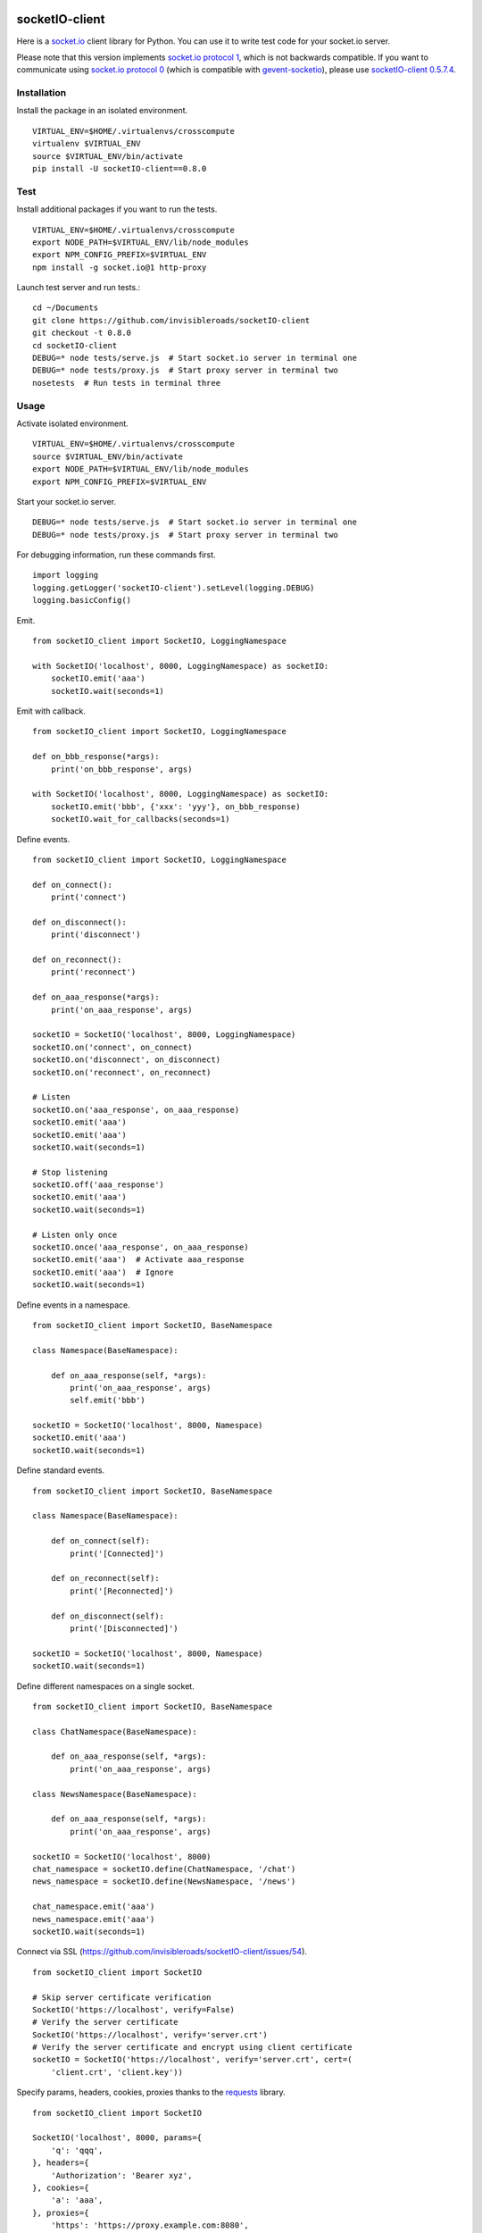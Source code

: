 .. image:: https://travis-ci.org/invisibleroads/socketIO-client.svg?branch=master
    :target: https://travis-ci.org/invisibleroads/socketIO-client


socketIO-client
===============
Here is a `socket.io <http://socket.io>`_ client library for Python. You can use it to write test code for your socket.io server.

Please note that this version implements `socket.io protocol 1 <https://github.com/automattic/socket.io-protocol>`_, which is not backwards compatible. If you want to communicate using `socket.io protocol 0 <https://github.com/learnboost/socket.io-spec>`_ (which is compatible with `gevent-socketio <https://github.com/abourget/gevent-socketio>`_), please use `socketIO-client 0.5.7.4 <https://pypi.python.org/pypi/socketIO-client/0.5.7.4>`_.


Installation
------------
Install the package in an isolated environment. ::

    VIRTUAL_ENV=$HOME/.virtualenvs/crosscompute
    virtualenv $VIRTUAL_ENV
    source $VIRTUAL_ENV/bin/activate
    pip install -U socketIO-client==0.8.0


Test
----
Install additional packages if you want to run the tests. ::

    VIRTUAL_ENV=$HOME/.virtualenvs/crosscompute
    export NODE_PATH=$VIRTUAL_ENV/lib/node_modules
    export NPM_CONFIG_PREFIX=$VIRTUAL_ENV
    npm install -g socket.io@1 http-proxy

Launch test server and run tests.::

    cd ~/Documents
    git clone https://github.com/invisibleroads/socketIO-client
    git checkout -t 0.8.0
    cd socketIO-client
    DEBUG=* node tests/serve.js  # Start socket.io server in terminal one
    DEBUG=* node tests/proxy.js  # Start proxy server in terminal two
    nosetests  # Run tests in terminal three


Usage
-----
Activate isolated environment. ::

    VIRTUAL_ENV=$HOME/.virtualenvs/crosscompute
    source $VIRTUAL_ENV/bin/activate
    export NODE_PATH=$VIRTUAL_ENV/lib/node_modules
    export NPM_CONFIG_PREFIX=$VIRTUAL_ENV

Start your socket.io server. ::

    DEBUG=* node tests/serve.js  # Start socket.io server in terminal one
    DEBUG=* node tests/proxy.js  # Start proxy server in terminal two

For debugging information, run these commands first. ::

    import logging
    logging.getLogger('socketIO-client').setLevel(logging.DEBUG)
    logging.basicConfig()

Emit. ::

    from socketIO_client import SocketIO, LoggingNamespace

    with SocketIO('localhost', 8000, LoggingNamespace) as socketIO:
        socketIO.emit('aaa')
        socketIO.wait(seconds=1)

Emit with callback. ::

    from socketIO_client import SocketIO, LoggingNamespace

    def on_bbb_response(*args):
        print('on_bbb_response', args)

    with SocketIO('localhost', 8000, LoggingNamespace) as socketIO:
        socketIO.emit('bbb', {'xxx': 'yyy'}, on_bbb_response)
        socketIO.wait_for_callbacks(seconds=1)

Define events. ::

    from socketIO_client import SocketIO, LoggingNamespace

    def on_connect():
        print('connect')

    def on_disconnect():
        print('disconnect')

    def on_reconnect():
        print('reconnect')

    def on_aaa_response(*args):
        print('on_aaa_response', args)

    socketIO = SocketIO('localhost', 8000, LoggingNamespace)
    socketIO.on('connect', on_connect)
    socketIO.on('disconnect', on_disconnect)
    socketIO.on('reconnect', on_reconnect)

    # Listen
    socketIO.on('aaa_response', on_aaa_response)
    socketIO.emit('aaa')
    socketIO.emit('aaa')
    socketIO.wait(seconds=1)

    # Stop listening
    socketIO.off('aaa_response')
    socketIO.emit('aaa')
    socketIO.wait(seconds=1)

    # Listen only once
    socketIO.once('aaa_response', on_aaa_response)
    socketIO.emit('aaa')  # Activate aaa_response
    socketIO.emit('aaa')  # Ignore
    socketIO.wait(seconds=1)

Define events in a namespace. ::

    from socketIO_client import SocketIO, BaseNamespace

    class Namespace(BaseNamespace):

        def on_aaa_response(self, *args):
            print('on_aaa_response', args)
            self.emit('bbb')

    socketIO = SocketIO('localhost', 8000, Namespace)
    socketIO.emit('aaa')
    socketIO.wait(seconds=1)

Define standard events. ::

    from socketIO_client import SocketIO, BaseNamespace

    class Namespace(BaseNamespace):

        def on_connect(self):
            print('[Connected]')

        def on_reconnect(self):
            print('[Reconnected]')

        def on_disconnect(self):
            print('[Disconnected]')

    socketIO = SocketIO('localhost', 8000, Namespace)
    socketIO.wait(seconds=1)

Define different namespaces on a single socket. ::

    from socketIO_client import SocketIO, BaseNamespace

    class ChatNamespace(BaseNamespace):

        def on_aaa_response(self, *args):
            print('on_aaa_response', args)

    class NewsNamespace(BaseNamespace):

        def on_aaa_response(self, *args):
            print('on_aaa_response', args)

    socketIO = SocketIO('localhost', 8000)
    chat_namespace = socketIO.define(ChatNamespace, '/chat')
    news_namespace = socketIO.define(NewsNamespace, '/news')

    chat_namespace.emit('aaa')
    news_namespace.emit('aaa')
    socketIO.wait(seconds=1)

Connect via SSL (https://github.com/invisibleroads/socketIO-client/issues/54). ::

    from socketIO_client import SocketIO

    # Skip server certificate verification
    SocketIO('https://localhost', verify=False)
    # Verify the server certificate
    SocketIO('https://localhost', verify='server.crt')
    # Verify the server certificate and encrypt using client certificate
    socketIO = SocketIO('https://localhost', verify='server.crt', cert=(
        'client.crt', 'client.key'))

Specify params, headers, cookies, proxies thanks to the `requests <http://docs.python-requests.org>`_ library. ::

    from socketIO_client import SocketIO

    SocketIO('localhost', 8000, params={
        'q': 'qqq',
    }, headers={
        'Authorization': 'Bearer xyz',
    }, cookies={
        'a': 'aaa',
    }, proxies={
        'https': 'https://proxy.example.com:8080',
    })

Wait forever. ::

    from socketIO_client import SocketIO

    socketIO = SocketIO('localhost', 8000)
    socketIO.wait()

Don't wait forever. ::

    from socketIO_client import SocketIO
    from socketIO_client.exceptions import ConnectionError

    try:
        socket = SocketIO('localhost', 8000, wait_for_connection=False)
        socket.wait()
    except ConnectionError:
        print('The server is down. Try again later.')


License
-------
This software is available under the MIT License.


Credits
-------
- `Guillermo Rauch <https://github.com/rauchg>`_
  wrote the `socket.io specification <https://github.com/automattic/socket.io-protocol>`_.
- `Hiroki Ohtani <https://github.com/liris>`_
  wrote `websocket-client <https://github.com/liris/websocket-client>`_.
- `Roderick Hodgson <https://github.com/roderickhodgson>`_
  wrote a `prototype for a Python client to a socket.io server <http://stackoverflow.com/questions/6692908/formatting-messages-to-send-to-socket-io-node-js-server-from-python-client>`_.
- `Alexandre Bourget <https://github.com/abourget>`_
  wrote `gevent-socketio <https://github.com/abourget/gevent-socketio>`_, which is a socket.io server written in Python.
- `Joe Palmer <https://github.com/softforge>`_
  sponsored development.
- `Paul Kienzle <https://github.com/pkienzle>`_,
  `Zac Lee <https://github.com/zratic>`_,
  `Josh VanderLinden <https://github.com/codekoala>`_,
  `Ian Fitzpatrick <https://github.com/ifitzpatrick>`_,
  `Lucas Klein <https://github.com/lukasklein>`_,
  `Rui Chicoria <https://github.com/rchicoria>`_,
  `Travis Odom <https://github.com/burstaholic>`_,
  `Patrick Huber <https://github.com/stackmagic>`_,
  `Brad Campbell <https://github.com/bradjc>`_,
  `Daniel <https://github.com/dabidan>`_,
  `Sean Arietta <https://github.com/sarietta>`_,
  `Sacha Stafyniak <https://github.com/stafyniaksacha>`_
  submitted code to expand support of the socket.io protocol.
- `Bernard Pratz <https://github.com/guyzmo>`_,
  `Francis Bull <https://github.com/franbull>`_ wrote prototypes to support xhr-polling and jsonp-polling.
- `Eric Chen <https://github.com/taiyangc>`_,
  `Denis Zinevich <https://github.com/dzinevich>`_,
  `Thiago Hersan <https://github.com/thiagohersan>`_,
  `Nayef Copty <https://github.com/nayefc>`_,
  `Jörgen Karlsson <https://github.com/jorgen-k>`_,
  `Branden Ghena <https://github.com/brghena>`_,
  `Tim Landscheidt <https://github.com/scfc>`_,
  `Khairi Hafsham <https://github.com/khairihafsham>`_,
  `Matt Porritt <https://github.com/mattporritt>`_,
  `Matt Dainty <https://github.com/bodgit>`_,
  `Thomaz de Oliveira dos Reis <https://github.com/thor27>`_,
  `Felix König <https://github.com/Felk>`_,
  `George Wilson <https://github.com/wilsonge>`_,
  `Andreas Strikos <https://github.com/astrikos>`_,
  `Alessio Sergi <https://github.com/asergi>`_ `Claudio Yacarini <https://github.com/cyacarinic>`_,
  `Robbie Clarken <https://github.com/RobbieClarken>`_
  suggested ways to make the connection more robust.
- `Merlijn van Deen <https://github.com/valhallasw>`_,
  `Frederic Sureau <https://github.com/fredericsureau>`_,
  `Marcus Cobden <https://github.com/leth>`_,
  `Drew Hutchison <https://github.com/drewhutchison>`_,
  `wuurrd <https://github.com/wuurrd>`_,
  `Adam Kecer <https://github.com/amfg>`_,
  `Alex Monk <https://github.com/Krenair>`_,
  `Vishal P R <https://github.com/vishalwy>`_,
  `John Vandenberg <https://github.com/jayvdb>`_,
  `Thomas Grainger <https://github.com/graingert>`_,
  `Daniel Quinn <https://github.com/danielquinn>`_,
  `Adric Worley <https://github.com/AdricEpic>`_,
  `Adam Roses Wight <https://github.com/adamwight>`_,
  `Jan Včelák <https://github.com/fcelda>`_
  proposed changes that make the library more friendly and practical for you!
